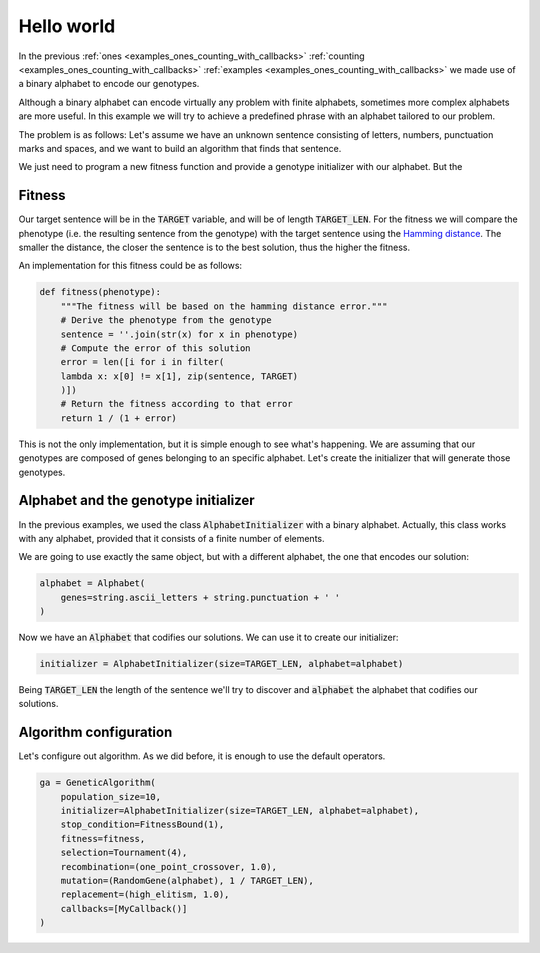 .. _examples_hello_world:

Hello world
===========

In the previous :ref:`ones <examples_ones_counting_with_callbacks>`
:ref:`counting <examples_ones_counting_with_callbacks>` :ref:`examples
<examples_ones_counting_with_callbacks>` we made use of a binary alphabet to
encode our genotypes.

Although a binary alphabet can encode virtually any problem with finite
alphabets, sometimes more complex alphabets are more useful. In this example we
will try to achieve a predefined phrase with an alphabet tailored to our
problem.

The problem is as follows: Let's assume we have an unknown sentence consisting
of letters, numbers, punctuation marks and spaces, and we want to build an
algorithm that finds that sentence.

We just need to program a new fitness function and provide a genotype
initializer with our alphabet. But the

Fitness
-------

Our target sentence will be in the :code:`TARGET` variable, and will be of
length :code:`TARGET_LEN`. For the fitness we will compare the phenotype (i.e.
the resulting sentence from the genotype) with the target sentence using the
`Hamming distance <https://en.wikipedia.org/wiki/Hamming_distance>`_. The
smaller the distance, the closer the sentence is to the best solution, thus the
higher the fitness.

An implementation for this fitness could be as follows:

.. code-block:: python

    def fitness(phenotype):
        """The fitness will be based on the hamming distance error."""
        # Derive the phenotype from the genotype
        sentence = ''.join(str(x) for x in phenotype)
        # Compute the error of this solution
        error = len([i for i in filter(
        lambda x: x[0] != x[1], zip(sentence, TARGET)
        )])
        # Return the fitness according to that error
        return 1 / (1 + error)

This is not the only implementation, but it is simple enough to see what's
happening. We are assuming that our genotypes are composed of genes belonging
to an specific alphabet. Let's create the initializer that will generate
those genotypes.

Alphabet and the genotype initializer
-------------------------------------

In the previous examples, we used the class :code:`AlphabetInitializer` with a
binary alphabet. Actually, this class works with any alphabet, provided that it
consists of a finite number of elements.

We are going to use exactly the same object, but with a different alphabet, the
one that encodes our solution:

.. code-block:: python

    alphabet = Alphabet(
        genes=string.ascii_letters + string.punctuation + ' '
    )

Now we have an :code:`Alphabet` that codifies our solutions. We can use it to
create our initializer:

.. code-block:: python

    initializer = AlphabetInitializer(size=TARGET_LEN, alphabet=alphabet)

Being :code:`TARGET_LEN` the length of the sentence we'll try to discover and
:code:`alphabet` the alphabet that codifies our solutions.

Algorithm configuration
-----------------------

Let's configure out algorithm. As we did before, it is enough to use the
default operators.

.. code-block:: python

    ga = GeneticAlgorithm(
        population_size=10,
        initializer=AlphabetInitializer(size=TARGET_LEN, alphabet=alphabet),
        stop_condition=FitnessBound(1),
        fitness=fitness,
        selection=Tournament(4),
        recombination=(one_point_crossover, 1.0),
        mutation=(RandomGene(alphabet), 1 / TARGET_LEN),
        replacement=(high_elitism, 1.0),
        callbacks=[MyCallback()]
    )

